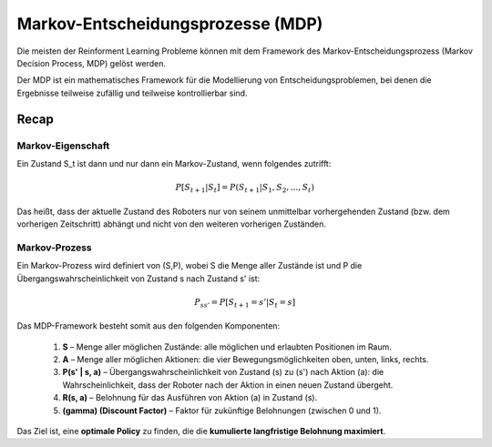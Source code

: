 Markov-Entscheidungsprozesse (MDP)
===================================

Die meisten der Reinforment Learning Probleme können mit dem Framework des Markov-Entscheidungsprozess (Markov Decision Process, MDP) gelöst werden.

Der MDP ist ein mathematisches Framework für die Modellierung von Entscheidungsproblemen, bei denen die Ergebnisse teilweise zufällig und teilweise kontrollierbar sind.

**Recap**
::::::::::

**Markov-Eigenschaft**
~~~~~~~~~~~~~~~~~~~~~~~~

Ein Zustand S_t ist dann und nur dann ein Markov-Zustand, wenn folgendes zutrifft:

.. math:: 
   P[S_{t+1} | S_t] = P(S_{t+1} | S_1,S_2, ...,S_t)

Das heißt, dass der aktuelle Zustand des Roboters nur von seinem unmittelbar vorhergehenden Zustand (bzw. dem vorherigen Zeitschritt) abhängt und nicht von den weiteren vorherigen Zuständen.

**Markov-Prozess**
~~~~~~~~~~~~~~~~~~~~~

Ein Markov-Prozess wird definiert von (S,P), wobei S die Menge aller Zustände ist und P die Übergangswahrscheinlichkeit von Zustand s nach Zustand s' ist:

.. math:: 
   P_{ss'} = P[S_{t+1} = s' | S_t = s]

Das MDP-Framework besteht somit aus den folgenden Komponenten:

  1. **S** – Menge aller möglichen Zustände: alle möglichen und erlaubten Positionen im Raum.

  2. **A** – Menge aller möglichen Aktionen: die vier Bewegungsmöglichkeiten oben, unten, links, rechts.

  3. **P(s' | s, a)** – Übergangswahrscheinlichkeit von Zustand \(s\) zu \(s'\) nach Aktion \(a\): die Wahrscheinlichkeit, dass der Roboter nach der Aktion in einen neuen Zustand übergeht.

  4. **R(s, a)** – Belohnung für das Ausführen von Aktion \(a\) in Zustand \(s\).

  5. **\(\gamma\) (Discount Factor)** – Faktor für zukünftige Belohnungen (zwischen 0 und 1).

Das Ziel ist, eine **optimale Policy** zu finden, die die **kumulierte langfristige Belohnung maximiert**.
